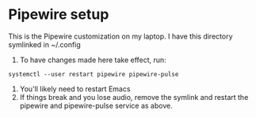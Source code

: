 * Pipewire setup

This is the Pipewire customization on my laptop.
I have this directory symlinked in ~/.config

1. To have changes made here take effect, run:
: systemctl --user restart pipewire pipewire-pulse
2. You'll likely need to restart Emacs
3. If things break and you lose audio, remove the symlink and
      restart the pipewire and pipewire-pulse service as above.
   
